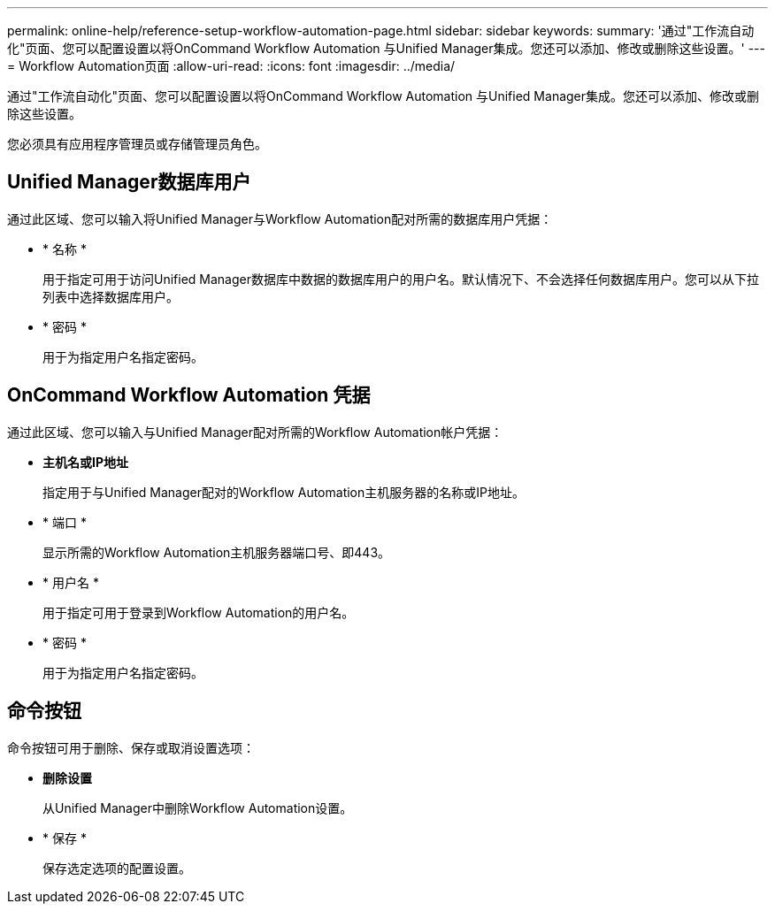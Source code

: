 ---
permalink: online-help/reference-setup-workflow-automation-page.html 
sidebar: sidebar 
keywords:  
summary: '通过"工作流自动化"页面、您可以配置设置以将OnCommand Workflow Automation 与Unified Manager集成。您还可以添加、修改或删除这些设置。' 
---
= Workflow Automation页面
:allow-uri-read: 
:icons: font
:imagesdir: ../media/


[role="lead"]
通过"工作流自动化"页面、您可以配置设置以将OnCommand Workflow Automation 与Unified Manager集成。您还可以添加、修改或删除这些设置。

您必须具有应用程序管理员或存储管理员角色。



== Unified Manager数据库用户

通过此区域、您可以输入将Unified Manager与Workflow Automation配对所需的数据库用户凭据：

* * 名称 *
+
用于指定可用于访问Unified Manager数据库中数据的数据库用户的用户名。默认情况下、不会选择任何数据库用户。您可以从下拉列表中选择数据库用户。

* * 密码 *
+
用于为指定用户名指定密码。





== OnCommand Workflow Automation 凭据

通过此区域、您可以输入与Unified Manager配对所需的Workflow Automation帐户凭据：

* *主机名或IP地址*
+
指定用于与Unified Manager配对的Workflow Automation主机服务器的名称或IP地址。

* * 端口 *
+
显示所需的Workflow Automation主机服务器端口号、即443。

* * 用户名 *
+
用于指定可用于登录到Workflow Automation的用户名。

* * 密码 *
+
用于为指定用户名指定密码。





== 命令按钮

命令按钮可用于删除、保存或取消设置选项：

* *删除设置*
+
从Unified Manager中删除Workflow Automation设置。

* * 保存 *
+
保存选定选项的配置设置。


